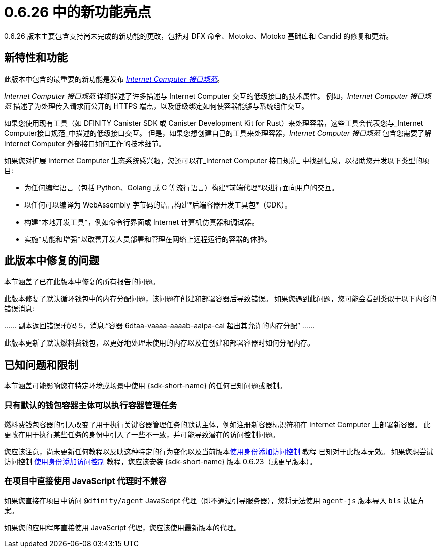 = {release} 中的新功能亮点
:描述: DFINITY容器软件开发套件发行说明
:proglang: Motoko
:IC: Internet Computer
:company-id: DFINITY
:release: 0.6.26
ifdef::env-github,env-browser[:outfilesuffix:.adoc]

{release} 版本主要包含支持尚未完成的新功能的更改，包括对 DFX 命令、{proglang}、{proglang} 基础库和 Candid 的修复和更新。

== 新特性和功能

此版本中包含的最重要的新功能是发布 link:../interface-spec/index{outfilesuffix}[_{IC} 接口规范_]。

_{IC} 接口规范_ 详细描述了许多描述与 {IC} 交互的低级接口的技术属性。
例如，_{IC} 接口规范_ 描述了为处理传入请求而公开的 HTTPS 端点，以及低级绑定如何使容器能够与系统组件交互。

如果您使用现有工具（如 DFINITY Canister SDK 或 Canister Development Kit for Rust）来处理容器，这些工具会代表您与_{IC}接口规范_中描述的低级接口交互。
但是，如果您想创建自己的工具来处理容器，_{IC} 接口规范_ 包含您需要了解 {IC} 外部接口如何工作的技术细节。

如果您对扩展 {IC} 生态系统感兴趣，您还可以在_{IC} 接口规范_ 中找到信息，以帮助您开发以下类型的项目:

* 为任何编程语言（包括 Python、Golang 或 C 等流行语言）构建*前端代理*以进行面向用户的交互。
* 以任何可以编译为 WebAssembly 字节码的语言构建*后端容器开发工具包*（CDK）。
* 构建*本地开发工具*，例如命令行界面或 Internet 计算机仿真器和调试器。
* 实施*功能和增强*以改善开发人员部署和管理在网络上远程运行的容器的体验。

== 此版本中修复的问题

本节涵盖了已在此版本中修复的所有报告的问题。

此版本修复了默认循环钱包中的内存分配问题，该问题在创建和部署容器后导致错误。
如果您遇到此问题，您可能会看到类似于以下内容的错误消息:

……
副本返回错误:代码 5，消息:“容器 6dtaa-vaaaa-aaaab-aaipa-cai 超出其允许的内存分配”
……

此版本更新了默认燃料费钱包，以更好地处理未使用的内存以及在创建和部署容器时如何分配内存。

== 已知问题和限制

本节涵盖可能影响您在特定环境或场景中使用 {sdk-short-name} 的任何已知问题或限制。

=== 只有默认的钱包容器主体可以执行容器管理任务

燃料费钱包容器的引入改变了用于执行关键容器管理任务的默认主体，例如注册新容器标识符和在 {IC} 上部署新容器。
此更改在用于执行某些任务的身份中引入了一些不一致，并可能导致潜在的访问控制问题。

您应该注意，尚未更新任何教程以反映这种特定的行为变化以及当前版本link:../developers-guide/tutorials/access-control{outfilesuffix}[使用身份添加访问控制] 教程 已知对于此版本无效。
如果您想尝试访问控制 link:../developers-guide/tutorials/access-control{outfilesuffix}[使用身份添加访问控制] 教程，您应该安装 {sdk-short-name} 版本 0.6.23（或更早版本）。

=== 在项目中直接使用 JavaScript 代理时不兼容

如果您直接在项目中访问 `@dfinity/agent` JavaScript 代理（即不通过引导服务器），您将无法使用 `agent-js` 版本导入 `bls` 认证方案。

如果您的应用程序直接使用 JavaScript 代理，您应该使用最新版本的代理。